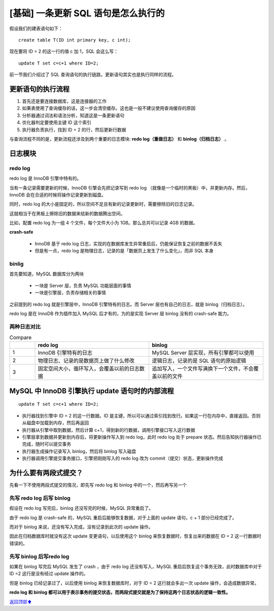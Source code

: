.. _base02:

[基础] 一条更新 SQL 语句是怎么执行的
#######################################################

假设我们的建表语句如下：

::

    create table T(ID int primary key, c int);

现在要将 ID = 2 的这一行的值 c 加 1，SQL 会这么写：

::

    update T set c=c+1 where ID=2;

前一节我们介绍过了 SQL 查询语句的执行链路，更新语句其实也是执行同样的流程。


更新语句的执行流程
==============================

1. 首先还是要连接数据库，这是连接器的工作
#. 如果表使用了查询缓存的话，这一步会清空缓存。这也是一般不建议使用查询缓存的原因
#. 分析器通过词法和语法分析，知道这是一条更新语句
#. 优化器判定要使用主键 ID 这个索引
#. 执行器负责执行，找到 ID = 2 的行，然后更新行数据

与查询流程不同的是，更新流程还涉及到两个重要的日志模块: **redo log（重做日志）** 和 **binlog（归档日志）** 。


日志模块
====================

redo log
----------------

redo log 是 InnoDB 引擎中特有的。

当有一条记录需要更新的时候，InnoDB 引擎会先把记录写到 redo log （就像是一个临时的黑板）中，并更新内存。然后，InnoDB 会在合适\
的时候将操作记录更新到磁盘。

同时，redo log 的大小是固定的，所以空间不足且有新的记录更新时，需要擦除旧的日志记录。

这就相当于在黑板上擦除旧的数据来给新的数据腾出空间。

比如，配置 redo log 为一组 4 个文件，每个文件大小为 1GB。那么总共可以记录 4GB 的数据。

.. image:: ../../_static/images/mysql-002.png

**crash-safe**

    - InnoDB 基于 redo log 日志，实现的在数据库发生异常重启后，仍能保证恢复之前的数据不丢失
    - 但是有一点，redo log 是物理日志，记录的是「数据页上发生了什么变化」，而非 SQL 本身


binlig
----------------

首先要知道，MySQL 数据库分为两块

    - 一块是 Server 层，负责 MySQL 功能层面的事情
    - 一块是引擎层，负责存储相关的事情

之前提到的 redo log 就是引擎层中，InnoDB 引擎特有的日志。而 Server 层也有自己的日志，就是 binlog（归档日志）。

redo log 是在 InnoDB 作为插件加入 MySQL 后才有的，为的是实现 Server 层 binlog 没有的 crash-safe 能力。


两种日志对比
----------------

.. table:: Compare
    :widths: 10 45 45

    +-----------+-----------+-----------+
    |           + |h2|      + |h3|      +
    +===========+===========+===========+
    | |rc11|    | |rc12|    | |rc13|    |
    +-----------+-----------+-----------+
    | |rc21|    | |rc22|    | |rc23|    |
    +-----------+-----------+-----------+
    | |rc31|    | |rc32|    | |rc33|    |
    +-----------+-----------+-----------+


.. |h2|  replace:: redo log
.. |h3|  replace:: binlog
.. |rc11|  replace:: 1
.. |rc12|  replace:: InnoDB 引擎特有的日志
.. |rc13|  replace:: MySQL Server 层实现，所有引擎都可以使用
.. |rc21|  replace:: 2
.. |rc22|  replace:: 物理日志、记录的是数据页上做了什么修改
.. |rc23|  replace:: 逻辑日志，记录的是 SQL 语句的原始逻辑
.. |rc31|  replace:: 3
.. |rc32|  replace:: 固定空间大小，循环写入，会覆盖以前的日志数据
.. |rc33|  replace:: 追加写入，一个文件写满换下一个文件，不会覆盖以前的文件


MySQL 中 InnoDB 引擎执行 update 语句时的内部流程
=======================================================================

::

    update T set c=c+1 where ID=2;

- 执行器找到引擎中 ID = 2 的这一行数据。ID 是主键，所以可以通过索引找到改行。如果这一行在内存中，直接返回。否则从磁盘中加载到内存，然后再返回
- 执行器从引擎中取到数据，然后计算 c+1，得到新的行数据，调用引擎接口写入这行数据
- 引擎层拿到数据并更新到内存后，将更新操作写入到 redo log，此时 redo log 处于 prepare 状态。然后告知执行器操作已完成，随时可以提交事务
- 执行器生成操作记录写入 binlog，然后将 binlog 写入磁盘
- 执行器调用引擎提交事务接口，引擎把刚刚写入的 redo log 改为 commit（提交）状态，更新操作完成

.. image:: ../../_static/images/mysql-003.png


为什么要有两段式提交？
===============================

先看一下不使用两段式提交的情况，即先写 redo log 和 binlog 中的一个，然后再写另一个

先写 redo log 后写 binlog
-------------------------------------

假设在 redo log 写完后，binlog 还没写完的时候，MySQL 异常重启了。

由于 redo log 是 crash-safe 的，MySQL 重启后能够恢复数据，对于上面的 update 语句，c + 1 部分已经完成了。

而对于 binlog 来说，还没有写入完成，没有记录到此次的 update 操作。

因此在归档数据库时就没有这次 update 变更语句，以后使用这个 binlog 来恢复数据时，恢复出来的数据在 ID = 2 这一行数据时错误的。

先写 binlog 后写redo log
-------------------------------------

如果在 binlog 写完后 MySQL 发生了 crash ，由于 redo log 还没有写入，MySQL 重启后恢复这个事务无效，此时数据库中对于 ID =2 \
这行是没有经过 update 操作的。

但是 binlog 已经记录过了，以后使用 binlog 来恢复数据库时，对于 ID = 2 这行就会多出一次 update 操作，会造成数据异常。

**redo log 和 binlog 都可以用于表示事务的提交状态，而两段式提交就是为了保持这两个日志状态的逻辑一致性。**


\ `返回顶部⬆︎ <#>`_\
